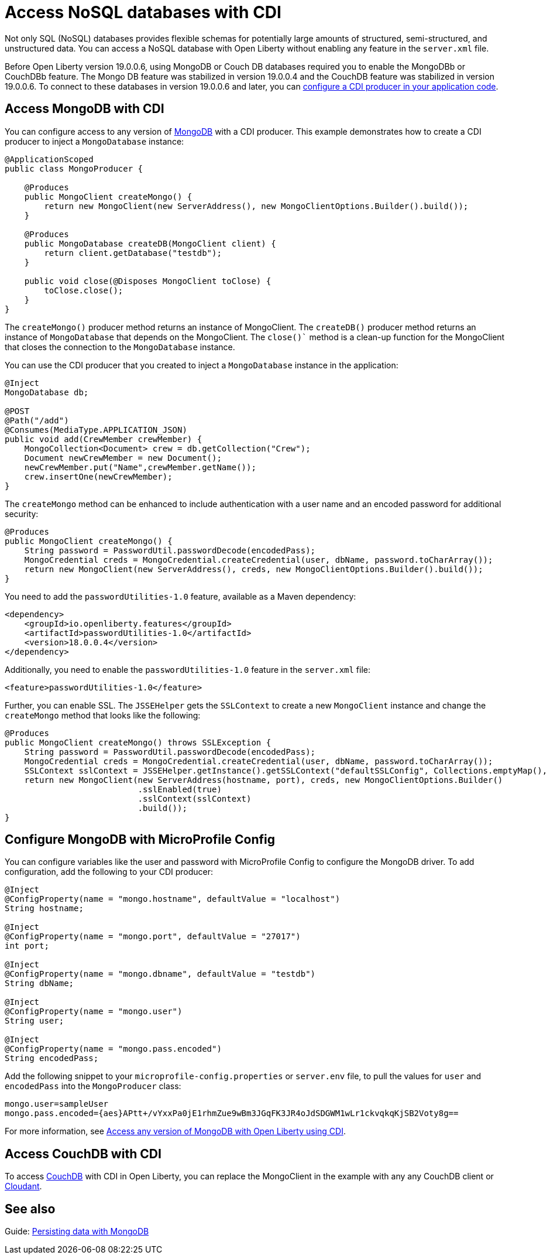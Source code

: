 // Copyright (c) 2021 IBM Corporation and others.
// Licensed under Creative Commons Attribution-NoDerivatives
// 4.0 International (CC BY-ND 4.0)
//   https://creativecommons.org/licenses/by-nd/4.0/
//
// Contributors:
//     IBM Corporation
//
:page-description: You can configure access to a NoSQL database with a CDI producer.
:seo-title: Access NoSQL databases
:seo-description: You can configure access to a NoSQL database with a CDI producer.
:page-layout: general-reference
:page-type: general
= Access NoSQL databases with CDI

Not only SQL (NoSQL) databases provides flexible schemas for potentially large amounts of structured, semi-structured, and unstructured data.
You can access a NoSQL database with Open Liberty without enabling any feature in the `server.xml` file.

Before Open Liberty version 19.0.0.6, using MongoDB or Couch DB databases required you to enable the MongoDBb or CouchDBb feature.
The Mongo DB feature was stabilized in version 19.0.0.4 and the CouchDB feature was stabilized in version 19.0.0.6.
To connect to these databases in version 19.0.0.6 and later, you can https://openliberty.io/guides/cdi-intro.html[configure a CDI producer in your application code].

== Access MongoDB with CDI

You can configure access to any version of https://www.mongodb.com/[MongoDB] with a CDI producer.
This example demonstrates how to create a CDI producer to inject a `MongoDatabase` instance:

```
@ApplicationScoped
public class MongoProducer {

    @Produces
    public MongoClient createMongo() {
        return new MongoClient(new ServerAddress(), new MongoClientOptions.Builder().build());
    }

    @Produces
    public MongoDatabase createDB(MongoClient client) {
        return client.getDatabase("testdb");
    }

    public void close(@Disposes MongoClient toClose) {
        toClose.close();
    }
}
```
The `createMongo()` producer method returns an instance of MongoClient.
The `createDB()` producer method returns an instance of `MongoDatabase` that depends on the MongoClient.
The `close()`` method is a clean-up function for the MongoClient that closes the connection to the `MongoDatabase` instance.

You can use the CDI producer that you created to inject a `MongoDatabase` instance in the application:

```
@Inject
MongoDatabase db;

@POST
@Path("/add")
@Consumes(MediaType.APPLICATION_JSON)
public void add(CrewMember crewMember) {
    MongoCollection<Document> crew = db.getCollection("Crew");
    Document newCrewMember = new Document();
    newCrewMember.put("Name",crewMember.getName());
    crew.insertOne(newCrewMember);
}

```
The `createMongo` method can be enhanced to include authentication with a user name and an encoded password for additional security:

```
@Produces
public MongoClient createMongo() {
    String password = PasswordUtil.passwordDecode(encodedPass);
    MongoCredential creds = MongoCredential.createCredential(user, dbName, password.toCharArray());
    return new MongoClient(new ServerAddress(), creds, new MongoClientOptions.Builder().build());
}
```
You need to add the `passwordUtilities-1.0` feature, available as a Maven dependency:

```
<dependency>
    <groupId>io.openliberty.features</groupId>
    <artifactId>passwordUtilities-1.0</artifactId>
    <version>18.0.0.4</version>
</dependency>
```
Additionally, you need to enable the `passwordUtilities-1.0` feature in the `server.xml` file:

```
<feature>passwordUtilities-1.0</feature>
```

Further, you can enable SSL.
The `JSSEHelper` gets the `SSLContext`  to create a new `MongoClient` instance and change the `createMongo` method that looks like the following:

```
@Produces
public MongoClient createMongo() throws SSLException {
    String password = PasswordUtil.passwordDecode(encodedPass);
    MongoCredential creds = MongoCredential.createCredential(user, dbName, password.toCharArray());
    SSLContext sslContext = JSSEHelper.getInstance().getSSLContext("defaultSSLConfig", Collections.emptyMap(), null);
    return new MongoClient(new ServerAddress(hostname, port), creds, new MongoClientOptions.Builder()
                           .sslEnabled(true)
                           .sslContext(sslContext)
                           .build());
}
```

== Configure MongoDB with MicroProfile Config

You can configure variables like the user and password with MicroProfile Config to configure the MongoDB driver.
To add configuration, add the following to your CDI producer:

```
@Inject
@ConfigProperty(name = "mongo.hostname", defaultValue = "localhost")
String hostname;

@Inject
@ConfigProperty(name = "mongo.port", defaultValue = "27017")
int port;

@Inject
@ConfigProperty(name = "mongo.dbname", defaultValue = "testdb")
String dbName;

@Inject
@ConfigProperty(name = "mongo.user")
String user;

@Inject
@ConfigProperty(name = "mongo.pass.encoded")
String encodedPass;
```
Add the following snippet to your  `microprofile-config.properties` or `server.env` file, to pull the values for `user` and `encodedPass` into the `MongoProducer` class:
```
mongo.user=sampleUser
mongo.pass.encoded={aes}APtt+/vYxxPa0jE1rhmZue9wBm3JGqFK3JR4oJdSDGWM1wLr1ckvqkqKjSB2Voty8g==

```
For more information, see link:https://openliberty.io/blog/2019/02/19/mongodb-with-open-liberty.html[Access any version of MongoDB with Open Liberty using CDI].

## Access CouchDB with CDI

To access https://couchdb.apache.org/[CouchDB] with CDI in Open Liberty, you can replace the MongoClient in the example with any any CouchDB client or https://www.ibm.com/cloud/cloudant[Cloudant].

## See also

Guide: https://openliberty.io/guides/mongodb-intro.html[Persisting data with MongoDB]
